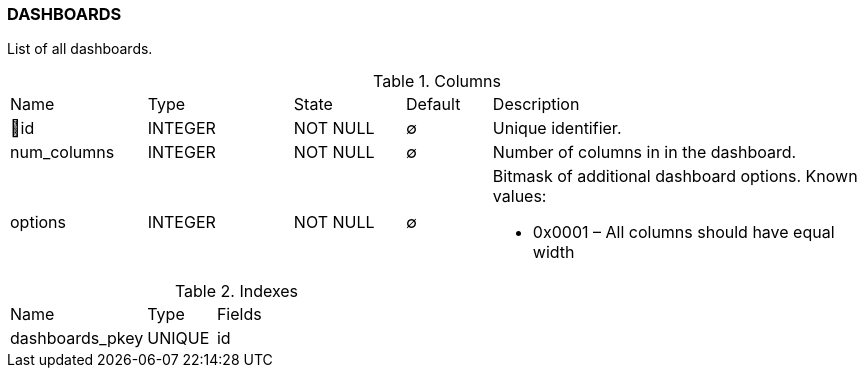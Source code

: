 [[t-dashboards]]
=== DASHBOARDS

List of all dashboards.

.Columns
[cols="16,17,13,10,44a"]
|===
|Name|Type|State|Default|Description
|🔑id
|INTEGER
|NOT NULL
|∅
|Unique identifier.

|num_columns
|INTEGER
|NOT NULL
|∅
|Number of columns in in the dashboard.

|options
|INTEGER
|NOT NULL
|∅
|Bitmask of additional dashboard options. Known values:

* 0x0001 – All columns should have equal width

|===

.Indexes
[cols="30,15,55a"]
|===
|Name|Type|Fields
|dashboards_pkey
|UNIQUE
|id

|===
